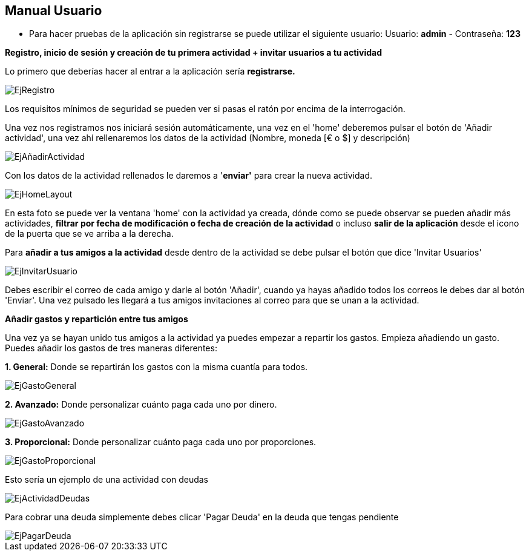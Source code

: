 == Manual Usuario

- Para hacer pruebas de la aplicación sin registrarse se puede utilizar el siguiente usuario: Usuario: *admin* -  Contraseña: *123*

*Registro, inicio de sesión y creación de tu primera actividad + invitar
usuarios a tu actividad*

Lo primero que deberías hacer al entrar a la aplicación sería
*registrarse.*

image::documentacion/ManualUsuario/EjRegistro.png[EjRegistro]

Los requisitos mínimos de seguridad se pueden ver si pasas el ratón por
encima de la interrogación.

Una vez nos registramos nos iniciará sesión automáticamente, una vez en
el 'home' deberemos pulsar el botón de 'Añadir actividad', una vez ahí
rellenaremos los datos de la actividad (Nombre, moneda [€ o $] y
descripción)

image::documentacion/ManualUsuario/EjAñadirActividad.png[EjAñadirActividad]

Con los datos de la actividad rellenados le daremos a '*enviar'* para
crear la nueva actividad.

image::documentacion/ManualUsuario/EjHomeLayout.png[EjHomeLayout]

En esta foto se puede ver la ventana 'home' con la actividad ya creada,
dónde como se puede observar se pueden añadir más actividades, *filtrar
por fecha de modificación o fecha de creación de la actividad* o incluso
*salir de la aplicación* desde el icono de la puerta que se ve arriba a
la derecha.

Para *añadir a tus amigos a la actividad* desde dentro de la actividad
se debe pulsar el botón que dice 'Invitar Usuarios'

image::documentacion/ManualUsuario/EjInvitarUsuario.png[EjInvitarUsuario]

Debes escribir el correo de cada amigo y darle al botón 'Añadir', cuando
ya hayas añadido todos los correos le debes dar al botón 'Enviar'. Una
vez pulsado les llegará a tus amigos invitaciones al correo para que se
unan a la actividad.

*Añadir gastos y repartición entre tus amigos*

Una vez ya se hayan unido tus amigos a la actividad ya puedes empezar a
repartir los gastos. Empieza añadiendo un gasto. Puedes añadir los
gastos de tres maneras diferentes:

*1. General:* Donde se repartirán los gastos con la misma cuantía para
todos.

image::documentacion/ManualUsuario/EjGastoGeneral.png[EjGastoGeneral]

*2. Avanzado:* Donde personalizar cuánto paga cada uno por dinero.

image::documentacion/ManualUsuario/EjGastoAvanzado.png[EjGastoAvanzado]

*3. Proporcional:* Donde personalizar cuánto paga cada uno por
proporciones.

image::documentacion/ManualUsuario/EjGastoProporcional.png[EjGastoProporcional]

Esto sería un ejemplo de una actividad con deudas

image::documentacion/ManualUsuario/EjActividadDeudas.png[EjActividadDeudas]

Para cobrar una deuda simplemente debes clicar 'Pagar Deuda' en la deuda
que tengas pendiente

image::documentacion/ManualUsuario/EjPagarDeuda.png[EjPagarDeuda]